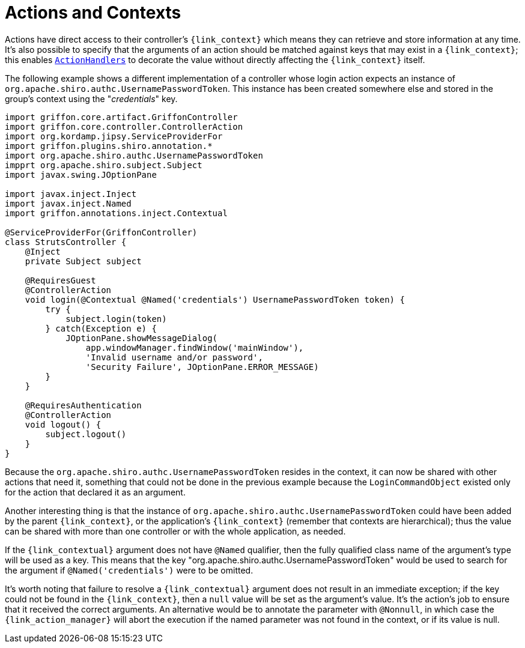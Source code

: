 
[[_controllers_context]]
= Actions and Contexts

Actions have direct access to their controller's `{link_context}` which means they can retrieve and store information
at any time. It's also possible to specify that the arguments of an action should be matched against keys that may
exist in a `{link_context}`; this enables `<<_controllers_action_handlers,ActionHandlers>>` to decorate the value
without directly affecting the `{link_context}` itself.

The following example shows a different implementation of a controller whose login action expects an instance of
`org.apache.shiro.authc.UsernamePasswordToken`. This instance has been created somewhere else and stored in the group's
context using the "_credentials_" key.

[source,groovy,linenums,options="nowrap"]
----
import griffon.core.artifact.GriffonController
import griffon.core.controller.ControllerAction
import org.kordamp.jipsy.ServiceProviderFor
import griffon.plugins.shiro.annotation.*
import org.apache.shiro.authc.UsernamePasswordToken
impprt org.apache.shiro.subject.Subject
import javax.swing.JOptionPane

import javax.inject.Inject
import javax.inject.Named
import griffon.annotations.inject.Contextual

@ServiceProviderFor(GriffonController)
class StrutsController {
    @Inject
    private Subject subject

    @RequiresGuest
    @ControllerAction
    void login(@Contextual @Named('credentials') UsernamePasswordToken token) {
        try {
            subject.login(token)
        } catch(Exception e) {
            JOptionPane.showMessageDialog(
                app.windowManager.findWindow('mainWindow'),
                'Invalid username and/or password',
                'Security Failure', JOptionPane.ERROR_MESSAGE)
        }
    }

    @RequiresAuthentication
    @ControllerAction
    void logout() {
        subject.logout()
    }
}
----

Because the `org.apache.shiro.authc.UsernamePasswordToken` resides in the context, it can now be shared with other
actions that need it, something that could not be done in the previous example because the `LoginCommandObject` existed
only for the action that declared it as an argument.

Another interesting thing is that the instance of `org.apache.shiro.authc.UsernamePasswordToken` could have been added
by the parent `{link_context}`, or the application's `{link_context}` (remember that contexts are hierarchical); thus
the value can be shared with more than one controller or with the whole application, as needed.

If the `{link_contextual}` argument does not have `@Named` qualifier, then the fully qualified class name of the argument's
type will be used as a key. This means that the key "org.apache.shiro.authc.UsernamePasswordToken" would be used to
search for the argument if `@Named('credentials')` were to be omitted.

It's worth noting that failure to resolve a `{link_contextual}` argument does not result in an immediate exception; if the key
could not be found in the `{link_context}`, then a `null` value will be set as the argument's value. It's the action's
job to ensure that it received the correct arguments. An alternative would be to annotate the parameter with `@Nonnull`,
in which case the `{link_action_manager}` will abort the execution if the named parameter was not found in the context, or if
its value is null.

